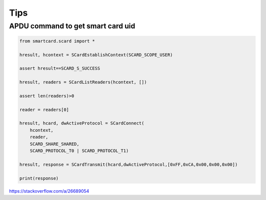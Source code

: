 Tips
====

APDU command to get smart card uid
----------------------------------

.. code-block:: python

    from smartcard.scard import *

    hresult, hcontext = SCardEstablishContext(SCARD_SCOPE_USER)

    assert hresult==SCARD_S_SUCCESS

    hresult, readers = SCardListReaders(hcontext, [])

    assert len(readers)>0

    reader = readers[0]

    hresult, hcard, dwActiveProtocol = SCardConnect(
        hcontext,
        reader,
        SCARD_SHARE_SHARED,
        SCARD_PROTOCOL_T0 | SCARD_PROTOCOL_T1)

    hresult, response = SCardTransmit(hcard,dwActiveProtocol,[0xFF,0xCA,0x00,0x00,0x00])

    print(response)

https://stackoverflow.com/a/26689054



